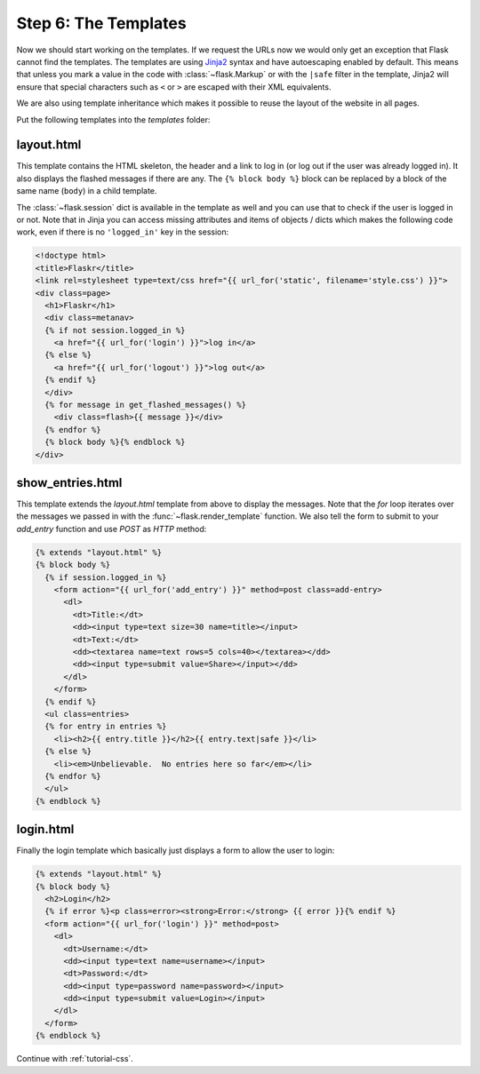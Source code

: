 .. _tutorial-templates:

Step 6: The Templates
=====================

Now we should start working on the templates.  If we request the URLs now
we would only get an exception that Flask cannot find the templates.  The
templates are using `Jinja2`_ syntax and have autoescaping enabled by
default.  This means that unless you mark a value in the code with
:class:`~flask.Markup` or with the ``|safe`` filter in the template,
Jinja2 will ensure that special characters such as ``<`` or ``>`` are
escaped with their XML equivalents.

We are also using template inheritance which makes it possible to reuse
the layout of the website in all pages.

Put the following templates into the `templates` folder:

.. _Jinja2: http://jinja.pocoo.org/2/documentation/templates

layout.html
-----------

This template contains the HTML skeleton, the header and a link to log in
(or log out if the user was already logged in).  It also displays the
flashed messages if there are any.  The ``{% block body %}`` block can be
replaced by a block of the same name (``body``) in a child template.

The :class:`~flask.session` dict is available in the template as well and
you can use that to check if the user is logged in or not.  Note that in
Jinja you can access missing attributes and items of objects / dicts which
makes the following code work, even if there is no ``'logged_in'`` key in
the session:

.. sourcecode:: html+jinja

    <!doctype html>
    <title>Flaskr</title>
    <link rel=stylesheet type=text/css href="{{ url_for('static', filename='style.css') }}">
    <div class=page>
      <h1>Flaskr</h1>
      <div class=metanav>
      {% if not session.logged_in %}
        <a href="{{ url_for('login') }}">log in</a>
      {% else %}
        <a href="{{ url_for('logout') }}">log out</a>
      {% endif %}
      </div>
      {% for message in get_flashed_messages() %}
        <div class=flash>{{ message }}</div>
      {% endfor %}
      {% block body %}{% endblock %}
    </div>

show_entries.html
-----------------

This template extends the `layout.html` template from above to display the
messages.  Note that the `for` loop iterates over the messages we passed
in with the :func:`~flask.render_template` function.  We also tell the
form to submit to your `add_entry` function and use `POST` as `HTTP`
method:

.. sourcecode:: html+jinja

    {% extends "layout.html" %}
    {% block body %}
      {% if session.logged_in %}
        <form action="{{ url_for('add_entry') }}" method=post class=add-entry>
          <dl>
            <dt>Title:</dt>
            <dd><input type=text size=30 name=title></input>
            <dt>Text:</dt>
            <dd><textarea name=text rows=5 cols=40></textarea></dd>
            <dd><input type=submit value=Share></input></dd>
          </dl>
        </form>
      {% endif %}
      <ul class=entries>
      {% for entry in entries %}
        <li><h2>{{ entry.title }}</h2>{{ entry.text|safe }}</li>
      {% else %}
        <li><em>Unbelievable.  No entries here so far</em></li>
      {% endfor %}
      </ul>
    {% endblock %}

login.html
----------

Finally the login template which basically just displays a form to allow
the user to login:

.. sourcecode:: html+jinja

    {% extends "layout.html" %}
    {% block body %}
      <h2>Login</h2>
      {% if error %}<p class=error><strong>Error:</strong> {{ error }}{% endif %}
      <form action="{{ url_for('login') }}" method=post>
        <dl>
          <dt>Username:</dt>
          <dd><input type=text name=username></input>
          <dt>Password:</dt>
          <dd><input type=password name=password></input>
          <dd><input type=submit value=Login></input>
        </dl>
      </form>
    {% endblock %}

Continue with :ref:`tutorial-css`.
